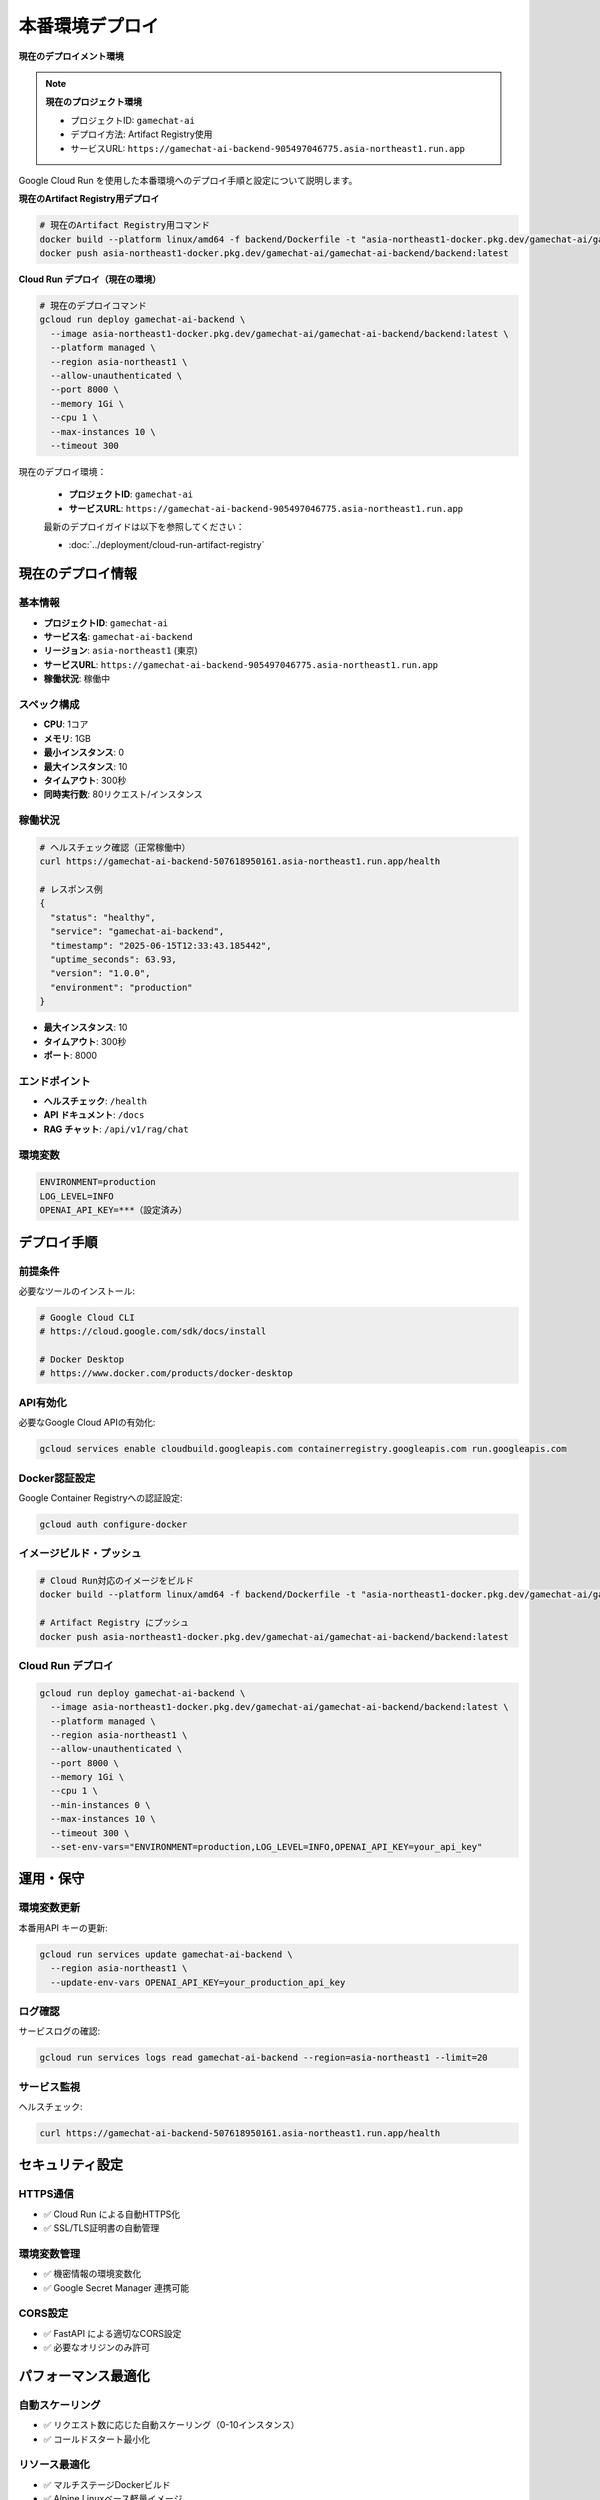 本番環境デプロイ
================

**現在のデプロイメント環境**

.. note::
   **現在のプロジェクト環境**
   
   * プロジェクトID: ``gamechat-ai``
   * デプロイ方法: Artifact Registry使用
   * サービスURL: ``https://gamechat-ai-backend-905497046775.asia-northeast1.run.app``

Google Cloud Run を使用した本番環境へのデプロイ手順と設定について説明します。

**現在のArtifact Registry用デプロイ**

.. code-block:: bash

   # 現在のArtifact Registry用コマンド
   docker build --platform linux/amd64 -f backend/Dockerfile -t "asia-northeast1-docker.pkg.dev/gamechat-ai/gamechat-ai-backend/backend" .
   docker push asia-northeast1-docker.pkg.dev/gamechat-ai/gamechat-ai-backend/backend:latest

**Cloud Run デプロイ（現在の環境）**

.. code-block:: bash

   # 現在のデプロイコマンド
   gcloud run deploy gamechat-ai-backend \
     --image asia-northeast1-docker.pkg.dev/gamechat-ai/gamechat-ai-backend/backend:latest \
     --platform managed \
     --region asia-northeast1 \
     --allow-unauthenticated \
     --port 8000 \
     --memory 1Gi \
     --cpu 1 \
     --max-instances 10 \
     --timeout 300

現在のデプロイ環境：

   * **プロジェクトID**: ``gamechat-ai``
   * **サービスURL**: ``https://gamechat-ai-backend-905497046775.asia-northeast1.run.app``

   最新のデプロイガイドは以下を参照してください：

   * :doc:`../deployment/cloud-run-artifact-registry`

現在のデプロイ情報
--------------------------

基本情報
~~~~~~~~

* **プロジェクトID**: ``gamechat-ai``
* **サービス名**: ``gamechat-ai-backend`` 
* **リージョン**: ``asia-northeast1`` (東京)
* **サービスURL**: ``https://gamechat-ai-backend-905497046775.asia-northeast1.run.app``
* **稼働状況**: 稼働中

スペック構成
~~~~~~~~~~~~

* **CPU**: 1コア
* **メモリ**: 1GB
* **最小インスタンス**: 0
* **最大インスタンス**: 10
* **タイムアウト**: 300秒
* **同時実行数**: 80リクエスト/インスタンス

稼働状況
~~~~~~~~

.. code-block:: bash

   # ヘルスチェック確認（正常稼働中）
   curl https://gamechat-ai-backend-507618950161.asia-northeast1.run.app/health
   
   # レスポンス例
   {
     "status": "healthy",
     "service": "gamechat-ai-backend", 
     "timestamp": "2025-06-15T12:33:43.185442",
     "uptime_seconds": 63.93,
     "version": "1.0.0",
     "environment": "production"
   }

* **最大インスタンス**: 10
* **タイムアウト**: 300秒
* **ポート**: 8000

エンドポイント
~~~~~~~~~~~~~~

* **ヘルスチェック**: ``/health``
* **API ドキュメント**: ``/docs``
* **RAG チャット**: ``/api/v1/rag/chat``

環境変数
~~~~~~~~

.. code-block:: bash

   ENVIRONMENT=production
   LOG_LEVEL=INFO
   OPENAI_API_KEY=***（設定済み）

デプロイ手順
------------

前提条件
~~~~~~~~

必要なツールのインストール:

.. code-block:: bash

   # Google Cloud CLI
   # https://cloud.google.com/sdk/docs/install
   
   # Docker Desktop
   # https://www.docker.com/products/docker-desktop

API有効化
~~~~~~~~~

必要なGoogle Cloud APIの有効化:

.. code-block:: bash

   gcloud services enable cloudbuild.googleapis.com containerregistry.googleapis.com run.googleapis.com

Docker認証設定
~~~~~~~~~~~~~~

Google Container Registryへの認証設定:

.. code-block:: bash

   gcloud auth configure-docker

イメージビルド・プッシュ
~~~~~~~~~~~~~~~~~~~~~~~~~~

.. code-block:: bash

   # Cloud Run対応のイメージをビルド
   docker build --platform linux/amd64 -f backend/Dockerfile -t "asia-northeast1-docker.pkg.dev/gamechat-ai/gamechat-ai-backend/backend" .
   
   # Artifact Registry にプッシュ
   docker push asia-northeast1-docker.pkg.dev/gamechat-ai/gamechat-ai-backend/backend:latest

Cloud Run デプロイ
~~~~~~~~~~~~~~~~~~

.. code-block:: bash

   gcloud run deploy gamechat-ai-backend \
     --image asia-northeast1-docker.pkg.dev/gamechat-ai/gamechat-ai-backend/backend:latest \
     --platform managed \
     --region asia-northeast1 \
     --allow-unauthenticated \
     --port 8000 \
     --memory 1Gi \
     --cpu 1 \
     --min-instances 0 \
     --max-instances 10 \
     --timeout 300 \
     --set-env-vars="ENVIRONMENT=production,LOG_LEVEL=INFO,OPENAI_API_KEY=your_api_key"

運用・保守
----------

環境変数更新
~~~~~~~~~~~~

本番用API キーの更新:

.. code-block:: bash

   gcloud run services update gamechat-ai-backend \
     --region asia-northeast1 \
     --update-env-vars OPENAI_API_KEY=your_production_api_key

ログ確認
~~~~~~~~

サービスログの確認:

.. code-block:: bash

   gcloud run services logs read gamechat-ai-backend --region=asia-northeast1 --limit=20

サービス監視
~~~~~~~~~~~~

ヘルスチェック:

.. code-block:: bash

   curl https://gamechat-ai-backend-507618950161.asia-northeast1.run.app/health

セキュリティ設定
----------------

HTTPS通信
~~~~~~~~~

* ✅ Cloud Run による自動HTTPS化
* ✅ SSL/TLS証明書の自動管理

環境変数管理
~~~~~~~~~~~~

* ✅ 機密情報の環境変数化
* ✅ Google Secret Manager 連携可能

CORS設定
~~~~~~~~

* ✅ FastAPI による適切なCORS設定
* ✅ 必要なオリジンのみ許可

パフォーマンス最適化
--------------------

自動スケーリング
~~~~~~~~~~~~~~~~

* ✅ リクエスト数に応じた自動スケーリング（0-10インスタンス）
* ✅ コールドスタート最小化

リソース最適化
~~~~~~~~~~~~~~

* ✅ マルチステージDockerビルド
* ✅ Alpine Linuxベース軽量イメージ
* ✅ 必要最小限のパッケージのみインストール

監視・ログ
~~~~~~~~~~

* ✅ Google Cloud Monitoring 連携
* ✅ 構造化ログ出力
* ✅ ヘルスチェックエンドポイント

トラブルシューティング
----------------------

よくある問題と解決方法:

イメージプッシュエラー
~~~~~~~~~~~~~~~~~~~~~~

Docker認証の再設定:

.. code-block:: bash

   gcloud auth configure-docker

コンテナ起動エラー
~~~~~~~~~~~~~~~~~~

環境変数の確認とログ確認:

.. code-block:: bash

   gcloud run services describe gamechat-ai-backend --region=asia-northeast1
   gcloud run services logs read gamechat-ai-backend --region=asia-northeast1
